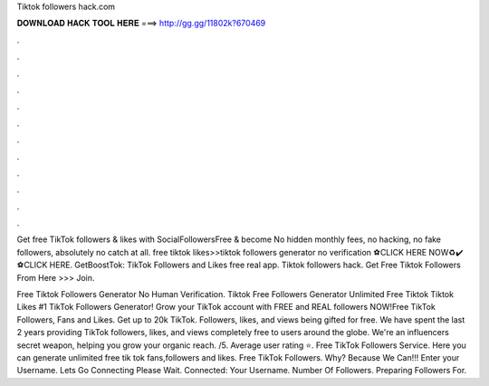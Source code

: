 Tiktok followers hack.com



𝐃𝐎𝐖𝐍𝐋𝐎𝐀𝐃 𝐇𝐀𝐂𝐊 𝐓𝐎𝐎𝐋 𝐇𝐄𝐑𝐄 ===> http://gg.gg/11802k?670469



.



.



.



.



.



.



.



.



.



.



.



.

Get free TikTok followers & likes with SocialFollowersFree & become No hidden monthly fees, no hacking, no fake followers, absolutely no catch at all. free tiktok likes>>tiktok followers generator no verification ⚽️CLICK HERE NOW♻️✔️  ⚽️CLICK HERE. GetBoostTok: TikTok Followers and Likes free real app. Tiktok followers hack. Get Free Tiktok Followers From Here >>>  Join.

Free Tiktok Followers Generator No Human Verification. Tiktok Free Followers Generator Unlimited Free Tiktok  Tiktok Likes #1 TikTok Followers Generator! Grow your TikTok account with FREE and REAL followers NOW!Free TikTok Followers, Fans and Likes. Get up to 20k TikTok. Followers, likes, and views being gifted for free. We have spent the last 2 years providing TikTok followers, likes, and views completely free to users around the globe. We're an influencers secret weapon, helping you grow your organic reach. /5. Average user rating ⭐. Free TikTok Followers Service. Here you can generate unlimited free tik tok fans,followers and likes. Free TikTok Followers. Why? Because We Can!!! Enter your Username. Lets Go Connecting Please Wait. Connected: Your Username. Number Of Followers. Preparing Followers For.
